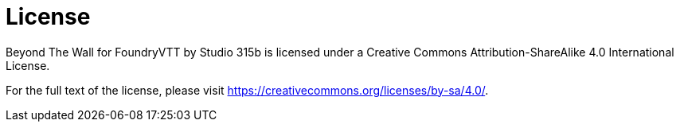 = License

Beyond The Wall for FoundryVTT by Studio 315b is licensed under a Creative Commons Attribution-ShareAlike 4.0 International License.

For the full text of the license, please visit https://creativecommons.org/licenses/by-sa/4.0/.